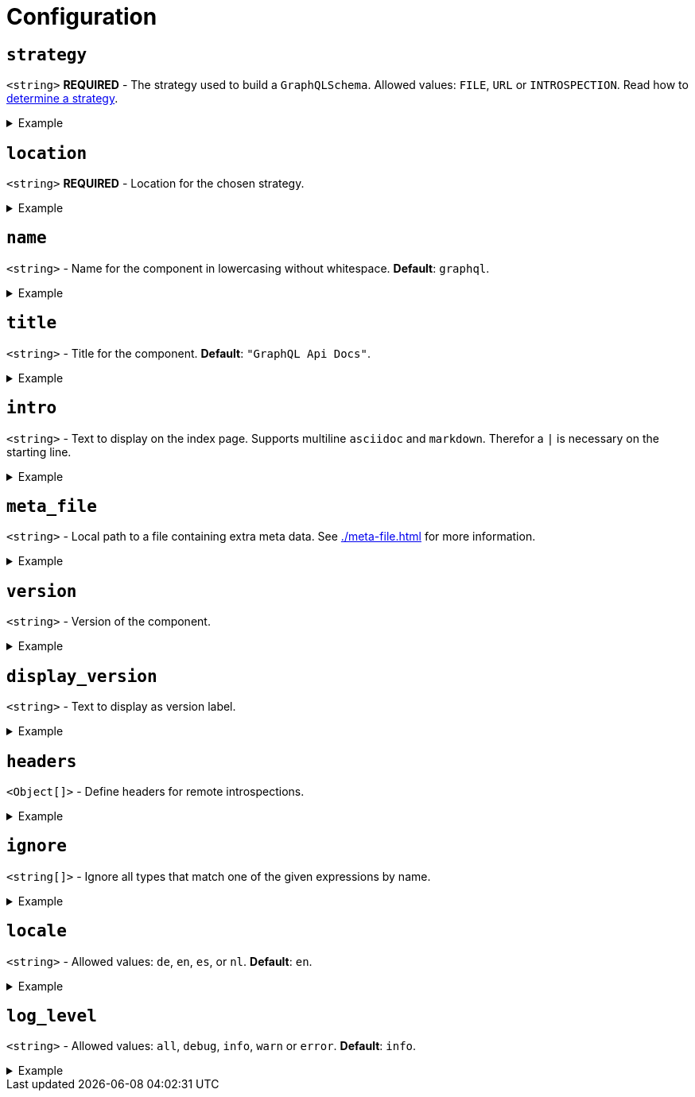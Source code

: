 = Configuration

[#strategy]
== `strategy`

`[blue]#<string>#` **REQUIRED**  - The strategy used to build a `GraphQLSchema`. Allowed values: `FILE`, `URL` or `INTROSPECTION`. Read how to xref:./strategy.adoc[determine a strategy].

[%collapsible]
.Example
====
[source,yml]
----
strategy: URL
----
====

== `location`

`[blue]#<string>#` **REQUIRED** - Location for the chosen strategy.

[%collapsible]
.Example
====
When using `FILE` strategy it is recommended to use **relative paths** to the current working directory. link:https://www.digitalocean.com/community/tools/glob[Glob patterns,window=_blank] are supported.

[source,yml]
----
location: "dir/file.graphql" # relative path to a single file
location: "dir/*.graphql"    # relative path with a pattern
----
====

== `name`

`[blue]#<string>#` - Name for the component in lowercasing without whitespace. **Default**: `graphql`.

[%collapsible]
.Example
====
[source,yml]
----
name: a-different-name
----
====

== `title`

`[blue]#<string>#` - Title for the component. **Default**: `"GraphQL Api Docs"`.

[%collapsible]
.Example
====
[source,yml]
----
title: "A different title"
----
====

== `intro`

`[blue]#<string>#` - Text to display on the index page. Supports multiline `asciidoc` and `markdown`. Therefor a `|` is necessary on the starting line.

[%collapsible]
.Example
====
[source,yml]
----
intro: |
  TIP: Welcome to these pages.

  * This is an item
  ** This is a sub item
----
====

== `meta_file`

`[blue]#<string>#` - Local path to a file containing extra meta data. See xref:./meta-file.adoc[] for more information.

[%collapsible]
.Example
====
[source,yml]
----
meta_file: "metadata.json"
----
====

== `version`

`[blue]#<string>#` - Version of the component.

[%collapsible]
.Example
====
[source,yml]
----
version: 0.1.0
----
====

== `display_version`

`[blue]#<string>#` - Text to display as version label.

[%collapsible]
.Example
====
[source,yml]
----
display_version: latest
----
====

== `headers`

`[blue]#<Object[]>#` - Define headers for remote introspections.

[%collapsible]
.Example
====
[source,yml]
----
headers:
  - name: "Authorization"
    value: "Basic"
----
====

== `ignore`

`[blue]#<string[]>#` - Ignore all types that match one of the given expressions by name.

[%collapsible]
.Example
====
[source,yml]
----
ignore: ["^(SomeName|someName)$"]
----
====

== `locale`

`[blue]#<string>#` - Allowed values: `de`, `en`, `es`, or `nl`. **Default**: `en`.

[%collapsible]
.Example
====
[source,yml]
----
locale: de
----
====

== `log_level`

`[blue]#<string>#` - Allowed values: `all`, `debug`, `info`, `warn` or `error`. **Default**: `info`.

[%collapsible]
.Example
====
[source,yml]
----
log_level: all
----
====